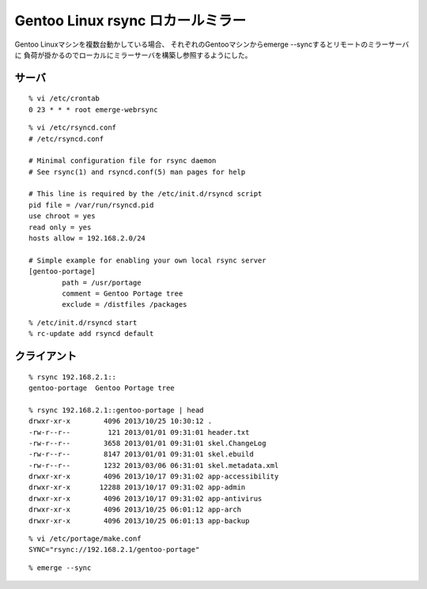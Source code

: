 Gentoo Linux rsync ロカールミラー
==============================================================



.. author:: default
.. categories:: gentoo
.. tags:: gentoo
.. comments::


Gentoo Linuxマシンを複数台動かしている場合、
それぞれのGentooマシンからemerge --syncするとリモートのミラーサーバに
負荷が掛かるのでローカルにミラーサーバを構築し参照するようにした。

サーバ
--------------------------------------------------------------

::

  % vi /etc/crontab
  0 23 * * * root emerge-webrsync

::

  % vi /etc/rsyncd.conf
  # /etc/rsyncd.conf

  # Minimal configuration file for rsync daemon
  # See rsync(1) and rsyncd.conf(5) man pages for help

  # This line is required by the /etc/init.d/rsyncd script
  pid file = /var/run/rsyncd.pid
  use chroot = yes
  read only = yes
  hosts allow = 192.168.2.0/24

  # Simple example for enabling your own local rsync server
  [gentoo-portage]
          path = /usr/portage
          comment = Gentoo Portage tree
          exclude = /distfiles /packages

::

 % /etc/init.d/rsyncd start
 % rc-update add rsyncd default


クライアント
--------------------------------------------------------------

::

  % rsync 192.168.2.1::
  gentoo-portage  Gentoo Portage tree

  % rsync 192.168.2.1::gentoo-portage | head
  drwxr-xr-x        4096 2013/10/25 10:30:12 .
  -rw-r--r--         121 2013/01/01 09:31:01 header.txt
  -rw-r--r--        3658 2013/01/01 09:31:01 skel.ChangeLog
  -rw-r--r--        8147 2013/01/01 09:31:01 skel.ebuild
  -rw-r--r--        1232 2013/03/06 06:31:01 skel.metadata.xml
  drwxr-xr-x        4096 2013/10/17 09:31:02 app-accessibility
  drwxr-xr-x       12288 2013/10/17 09:31:02 app-admin
  drwxr-xr-x        4096 2013/10/17 09:31:02 app-antivirus
  drwxr-xr-x        4096 2013/10/25 06:01:12 app-arch
  drwxr-xr-x        4096 2013/10/25 06:01:13 app-backup


::

  % vi /etc/portage/make.conf
  SYNC="rsync://192.168.2.1/gentoo-portage"

::

  % emerge --sync

